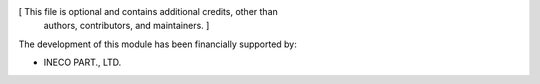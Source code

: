 [ This file is optional and contains additional credits, other than
  authors, contributors, and maintainers. ]

The development of this module has been financially supported by:

* INECO PART., LTD.
